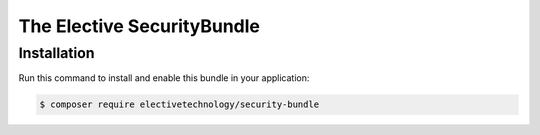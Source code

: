 The Elective SecurityBundle
=======================

Installation
------------

Run this command to install and enable this bundle in your application:

.. code-block:: terminal

    $ composer require electivetechnology/security-bundle
